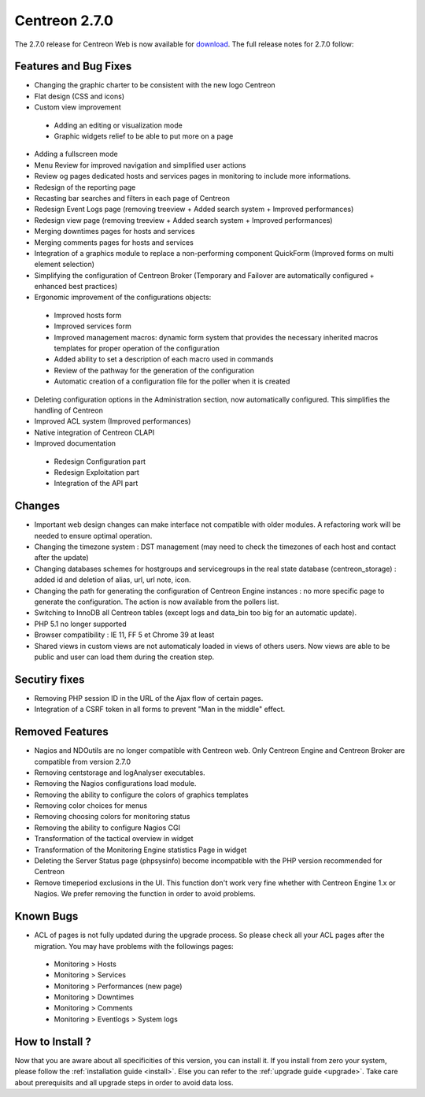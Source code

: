 ##############
Centreon 2.7.0
##############

The 2.7.0 release for Centreon Web is now available for `download <https://download.centreon.com>`_. The full release notes for 2.7.0 follow:

Features and Bug Fixes
----------------------

* Changing the graphic charter to be consistent with the new logo Centreon
* Flat design (CSS and icons)
* Custom view improvement
 * Adding an editing or visualization mode
 * Graphic widgets relief to be able to put more on a page
* Adding a fullscreen mode
* Menu Review for improved navigation and simplified user actions
* Review og pages dedicated hosts and services pages in monitoring to include more informations.
* Redesign of the reporting page
* Recasting bar searches and filters in each page of Centreon
* Redesign Event Logs page (removing treeview + Added search system + Improved performances)
* Redesign view page (removing treeview + Added search system + Improved performances)
* Merging downtimes pages for hosts and services
* Merging comments pages for hosts and services
* Integration of a graphics module to replace a non-performing component QuickForm (Improved forms on multi element selection)
* Simplifying the configuration of Centreon Broker (Temporary and Failover are automatically configured + enhanced best practices)
* Ergonomic improvement of the configurations objects:
 * Improved hosts form
 * Improved services form
 * Improved management macros: dynamic form system that provides the necessary inherited macros templates for proper operation of the configuration
 * Added ability to set a description of each macro used in commands
 * Review of the pathway for the generation of the configuration
 * Automatic creation of a configuration file for the poller when it is created
* Deleting configuration options in the Administration section, now automatically configured. This simplifies the handling of Centreon
* Improved ACL system (Improved performances)
* Native integration of Centreon CLAPI
* Improved documentation
 * Redesign Configuration part
 * Redesign Exploitation part
 * Integration of the API part

Changes
-------

* Important web design changes can make interface not compatible with older modules. A refactoring work will be needed to ensure optimal operation.
* Changing the timezone system : DST management (may need to check the timezones of each host and contact after the update)
* Changing databases schemes for hostgroups and servicegroups in the real state database (centreon_storage) : added id and deletion of alias, url, url note, icon.
* Changing the path for generating the configuration of Centreon Engine instances : no more specific page to generate the configuration. The action is now available from the pollers list.
* Switching to InnoDB all Centreon tables (except logs and data_bin too big for an automatic update).
* PHP 5.1 no longer supported
* Browser compatibility : IE 11, FF 5 et Chrome 39 at least
* Shared views in custom views are not automaticaly loaded in views of others users. Now views are able to be public and user can load them during the creation step.

Secutiry fixes
--------------

* Removing PHP session ID in the URL of the Ajax flow of certain pages.
* Integration of a CSRF token in all forms to prevent "Man in the middle" effect.

Removed Features
-----------------

* Nagios and NDOutils are no longer compatible with Centreon web. Only Centreon Engine and Centreon Broker are compatible from version 2.7.0
* Removing centstorage and logAnalyser executables.
* Removing the Nagios configurations load module.
* Removing the ability to configure the colors of graphics templates
* Removing color choices for menus
* Removing choosing colors for monitoring status
* Removing the ability to configure Nagios CGI
* Transformation of the tactical overview in widget
* Transformation of the Monitoring Engine statistics Page in widget
* Deleting the Server Status page (phpsysinfo) become incompatible with the PHP version recommended for Centreon
* Remove timeperiod exclusions in the UI. This function don't work very fine whether with Centreon Engine 1.x or Nagios. We prefer removing the function in order to avoid problems.

Known Bugs
----------
* ACL of pages is not fully updated during the upgrade process. So please check all your ACL pages after the migration. You may have problems with the followings pages:
 * Monitoring > Hosts
 * Monitoring > Services
 * Monitoring > Performances (new page)
 * Monitoring > Downtimes
 * Monitoring > Comments
 * Monitoring > Eventlogs > System logs

How to Install ?
----------------

Now that you are aware about all specificities of this version, you can install it. If you install from zero your system, please follow the :ref:`installation guide <install>`. Else you can refer to the :ref:`upgrade guide <upgrade>`. Take care about prerequisits and all upgrade steps in order to avoid data loss.
